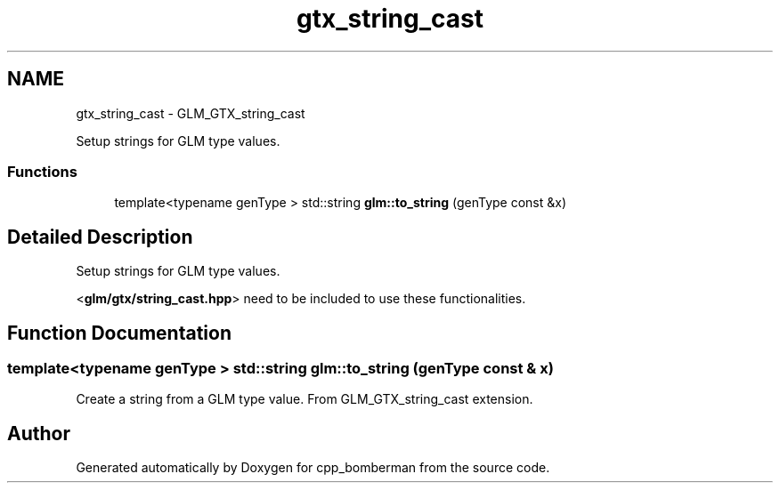.TH "gtx_string_cast" 3 "Sun Jun 7 2015" "Version 0.42" "cpp_bomberman" \" -*- nroff -*-
.ad l
.nh
.SH NAME
gtx_string_cast \- GLM_GTX_string_cast
.PP
Setup strings for GLM type values\&.  

.SS "Functions"

.in +1c
.ti -1c
.RI "template<typename genType > std::string \fBglm::to_string\fP (genType const &x)"
.br
.in -1c
.SH "Detailed Description"
.PP 
Setup strings for GLM type values\&. 

<\fBglm/gtx/string_cast\&.hpp\fP> need to be included to use these functionalities\&. 
.SH "Function Documentation"
.PP 
.SS "template<typename genType > std::string glm::to_string (genType const & x)"
Create a string from a GLM type value\&. From GLM_GTX_string_cast extension\&. 
.SH "Author"
.PP 
Generated automatically by Doxygen for cpp_bomberman from the source code\&.
